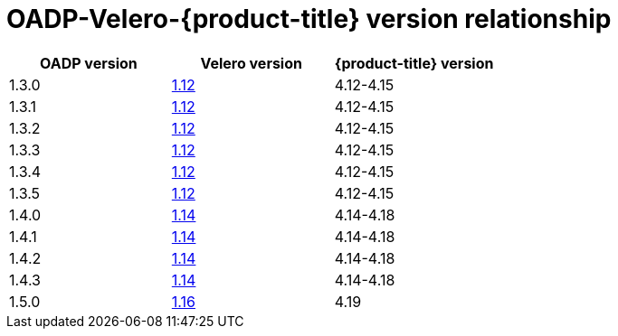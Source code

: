 // Module included in the following assemblies:
//
// backup_and_restore/application_backup_and_restore/installing/oadp-installing-operator.adoc
// backup_and_restore/application_backup_and_restore/troubleshooting/velero-cli-tool.adoc

:_mod-docs-content-type: CONCEPT
[id="velero-oadp-version-relationship_{context}"]
= OADP-Velero-{product-title} version relationship

[cols="3", options="header"]
|===
|OADP version |Velero version |{product-title} version
| 1.3.0 | link:https://{velero-domain}/docs/v1.12/[1.12] | 4.12-4.15
| 1.3.1 | link:https://{velero-domain}/docs/v1.12/[1.12] | 4.12-4.15
| 1.3.2 | link:https://{velero-domain}/docs/v1.12/[1.12] | 4.12-4.15
| 1.3.3 | link:https://{velero-domain}/docs/v1.12/[1.12] | 4.12-4.15
| 1.3.4 | link:https://{velero-domain}/docs/v1.12/[1.12] | 4.12-4.15
| 1.3.5 | link:https://{velero-domain}/docs/v1.12/[1.12] | 4.12-4.15
| 1.4.0 | link:https://{velero-domain}/docs/v1.14/[1.14] | 4.14-4.18
| 1.4.1 | link:https://{velero-domain}/docs/v1.14/[1.14] | 4.14-4.18
| 1.4.2 | link:https://{velero-domain}/docs/v1.14/[1.14] | 4.14-4.18
| 1.4.3 | link:https://{velero-domain}/docs/v1.14/[1.14] | 4.14-4.18
| 1.5.0 | link:https://{velero-domain}/docs/v1.16/[1.16] | 4.19
|===